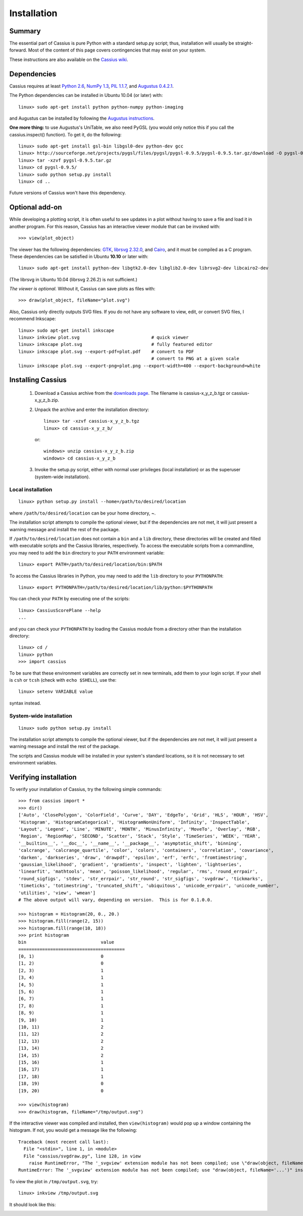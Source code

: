 Installation
============

Summary
-------

The essential part of Cassius is pure Python with a standard setup.py script; thus, installation will usually be straight-forward. Most of the content of this page covers contingencies that may exist on your system.

These instructions are also available on the `Cassius wiki <http://code.google.com/p/cassius/wiki/Installation>`_.

Dependencies
------------

Cassius requires at least `Python 2.6 <http://www.python.org/>`_, `NumPy 1.3 <http://numpy.scipy.org/>`_, `PIL 1.1.7 <http://www.pythonware.com/products/pil/>`_, and `Augustus 0.4.2.1 <http://code.google.com/p/augustus/>`_.

The Python dependencies can be installed in Ubuntu 10.04 (or later) with::

   linux> sudo apt-get install python python-numpy python-imaging

and Augustus can be installed by following the `Augustus instructions <http://code.google.com/p/augustus/wiki/Installation>`_.

**One more thing:** to use Augustus's UniTable, we also need PyGSL (you would only notice this if you call the cassius.inspect() function). To get it, do the following::

    linux> sudo apt-get install gsl-bin libgsl0-dev python-dev gcc
    linux> http://sourceforge.net/projects/pygsl/files/pygsl/pygsl-0.9.5/pygsl-0.9.5.tar.gz/download -O pygsl-0.9.5.tar.gz
    linux> tar -xzvf pygsl-0.9.5.tar.gz
    linux> cd pygsl-0.9.5/
    linux> sudo python setup.py install
    linux> cd ..

Future versions of Cassius won't have this dependency.

Optional add-on
---------------

While developing a plotting script, it is often useful to see updates in a plot without having to save a file and load it in another program. For this reason, Cassius has an interactive viewer module that can be invoked with::

   >>> view(plot_object)

The viewer has the following dependencies: `GTK <http://www.gtk.org/>`_, `librsvg 2.32.0 <http://librsvg.sourceforge.net/>`_, and `Cairo <http://www.cairographics.org/>`_, and it must be compiled as a C program. These dependencies can be satisfied in Ubuntu **10.10** or later with::

   linux> sudo apt-get install python-dev libgtk2.0-dev libglib2.0-dev librsvg2-dev libcairo2-dev

(The librsvg in Ubuntu 10.04 (librsvg 2.26.2) is not sufficient.)

*The viewer is optional.*  Without it, Cassius can save plots as files with::

   >>> draw(plot_object, fileName="plot.svg")

Also, Cassius only directly outputs SVG files. If you do not have any software to view, edit, or convert SVG files, I recommend Inkscape::

   linux> sudo apt-get install inkscape
   linux> inkview plot.svg                           # quick viewer
   linux> inkscape plot.svg                          # fully featured editor
   linux> inkscape plot.svg --export-pdf=plot.pdf    # convert to PDF
                                                     # convert to PNG at a given scale
   linux> inkscape plot.svg --export-png=plot.png --export-width=400 --export-background=white

Installing Cassius
------------------

   1. Download a Cassius archive from the `downloads page <http://code.google.com/p/cassius/downloads/list?q=label:Cassius>`_. The filename is cassius-x_y_z_b.tgz or cassius-x_y_z_b.zip. 

   2. Unpack the archive and enter the installation directory::

         linux> tar -xzvf cassius-x_y_z_b.tgz
         linux> cd cassius-x_y_z_b/

      or::

         windows> unzip cassius-x_y_z_b.zip
         windows> cd cassius-x_y_z_b

   3. Invoke the setup.py script, either with normal user privileges (local installation) or as the superuser (system-wide installation).

Local installation
^^^^^^^^^^^^^^^^^^

::

   linux> python setup.py install --home=/path/to/desired/location

where ``/path/to/desired/location`` can be your home directory, ~.

The installation script attempts to compile the optional viewer, but if the dependencies are not met, it will just present a warning message and install the rest of the package.

If ``/path/to/desired/location`` does not contain a ``bin`` and a ``lib`` directory, these directories will be created and filled with executable scripts and the Cassius libraries, respectively. To access the executable scripts from a commandline, you may need to add the ``bin`` directory to your ``PATH`` environment variable::

   linux> export PATH=/path/to/desired/location/bin:$PATH

To access the Cassius libraries in Python, you may need to add the ``lib`` directory to your ``PYTHONPATH``::

   linux> export PYTHONPATH=/path/to/desired/location/lib/python:$PYTHONPATH

You can check your ``PATH`` by executing one of the scripts::

   linux> CassiusScorePlane --help
   ...

and you can check your ``PYTHONPATH`` by loading the Cassius module from a directory other than the installation directory::

   linux> cd /
   linux> python
   >>> import cassius

To be sure that these environment variables are correctly set in new terminals, add them to your login script. If your shell is ``csh`` or ``tcsh`` (check with ``echo $SHELL``), use the::

   linux> setenv VARIABLE value

syntax instead.

System-wide installation
^^^^^^^^^^^^^^^^^^^^^^^^

::

   linux> sudo python setup.py install

The installation script attempts to compile the optional viewer, but if the dependencies are not met, it will just present a warning message and install the rest of the package.

The scripts and Cassius module will be installed in your system's standard locations, so it is not necessary to set environment variables.

Verifying installation
----------------------

To verify your installation of Cassius, try the following simple commands::

   >>> from cassius import *
   >>> dir()
   ['Auto', 'ClosePolygon', 'ColorField', 'Curve', 'DAY', 'EdgeTo', 'Grid', 'HLS', 'HOUR', 'HSV',
   'Histogram', 'HistogramCategorical', 'HistogramNonUniform', 'Infinity', 'InspectTable',
   'Layout', 'Legend', 'Line', 'MINUTE', 'MONTH', 'MinusInfinity', 'MoveTo', 'Overlay', 'RGB',
   'Region', 'RegionMap', 'SECOND', 'Scatter', 'Stack', 'Style', 'TimeSeries', 'WEEK', 'YEAR',
   '__builtins__', '__doc__', '__name__', '__package__', 'asymptotic_shift', 'binning',
   'calcrange', 'calcrange_quartile', 'color', 'colors', 'containers', 'correlation', 'covariance',
   'darken', 'darkseries', 'draw', 'drawpdf', 'epsilon', 'erf', 'erfc', 'fromtimestring',
   'gaussian_likelihood', 'gradient', 'gradients', 'inspect', 'lighten', 'lightseries',
   'linearfit', 'mathtools', 'mean', 'poisson_likelihood', 'regular', 'rms', 'round_errpair',
   'round_sigfigs', 'stdev', 'str_errpair', 'str_round', 'str_sigfigs', 'svgdraw', 'tickmarks',
   'timeticks', 'totimestring', 'truncated_shift', 'ubiquitous', 'unicode_errpair', 'unicode_number',
   'utilities', 'view', 'wmean']
   # The above output will vary, depending on version.  This is for 0.1.0.0.

   >>> histogram = Histogram(20, 0., 20.)
   >>> histogram.fill(range(2, 15))
   >>> histogram.fill(range(10, 18))
   >>> print histogram
   bin                            value
   ========================================
   [0, 1)                         0
   [1, 2)                         0
   [2, 3)                         1
   [3, 4)                         1
   [4, 5)                         1
   [5, 6)                         1
   [6, 7)                         1
   [7, 8)                         1
   [8, 9)                         1
   [9, 10)                        1
   [10, 11)                       2
   [11, 12)                       2
   [12, 13)                       2
   [13, 14)                       2
   [14, 15)                       2
   [15, 16)                       1
   [16, 17)                       1
   [17, 18)                       1
   [18, 19)                       0
   [19, 20)                       0

   >>> view(histogram)
   >>> draw(histogram, fileName="/tmp/output.svg")

If the interactive viewer was compiled and installed, then ``view(histogram)`` would pop up a window containing the histogram. If not, you would get a message like the following::

   Traceback (most recent call last):
     File "<stdin>", line 1, in <module>
     File "cassius/svgdraw.py", line 128, in view
       raise RuntimeError, "The '_svgview' extension module has not been compiled; use \"draw(object, fileName='...')\" instead."
   RuntimeError: The '_svgview' extension module has not been compiled; use "draw(object, fileName='...')" instead.

To view the plot in ``/tmp/output.svg``, try::

   linux> inkview /tmp/output.svg

It should look like this:

.. image:: PLOTS/wiki_Installation_output.png
